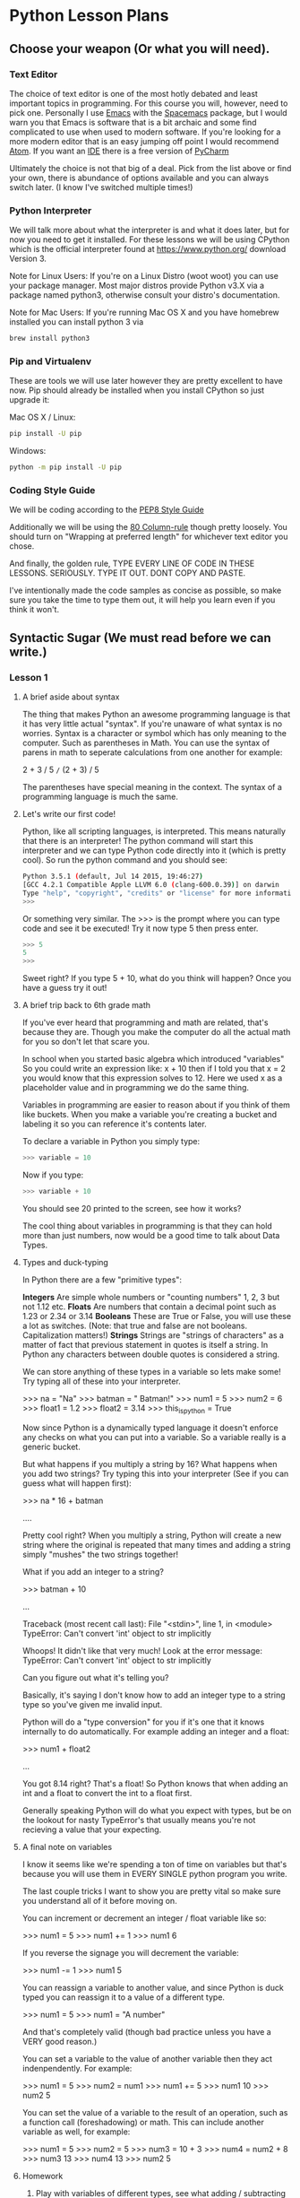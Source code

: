 * Python Lesson Plans
** Choose your weapon (Or what you will need).
*** Text Editor
The choice of text editor is one of the most hotly debated and least 
important topics in programming. For this course you will, however, 
need to pick one. Personally I use [[https://www.gnu.org/software/emacs/][Emacs]] with the [[https://github.com/syl20bnr/spacemacs][Spacemacs]] package, but
I would warn you that Emacs is software that is a bit archaic and some 
find complicated to use when used to modern software. If you're looking 
for a more modern editor that is an easy jumping off point I would 
recommend [[https://atom.io][Atom]]. If you want an [[https://en.wikipedia.org/wiki/Integrated_development_environment][IDE]] there is a free version of [[https://www.jetbrains.com/pycharm/][PyCharm]]

Ultimately the choice is not that big of a deal. Pick from the list
above or find your own, there is abundance of options available and you
can always switch later. (I know I've switched multiple times!)
*** Python Interpreter
We will talk more about what the interpreter is and what it does later,
but for now you need to get it installed. For these lessons we will be
using CPython which is the official interpreter found at 
https://www.python.org/ download Version 3. 

Note for Linux Users:
If you're on a Linux
Distro (woot woot) you can use your package manager. Most major distros
provide Python v3.X via a package named python3, otherwise consult your
distro's documentation.

Note for Mac Users:
If you're running Mac OS X and you have homebrew installed you can
install python 3 via

#+BEGIN_SRC bash
brew install python3
#+END_SRC

*** Pip and Virtualenv
These are tools we will use later however they are pretty excellent to
have now. Pip should already be installed when you install CPython so
just upgrade it:

Mac OS X / Linux:
#+BEGIN_SRC bash
pip install -U pip
#+END_SRC

Windows:
#+BEGIN_SRC bash
python -m pip install -U pip
#+END_SRC
*** Coding Style Guide
We will be coding according to the [[https://www.python.org/dev/peps/pep-0008/][PEP8 Style Guide]]

Additionally we will be using the [[https://www.emacswiki.org/emacs/EightyColumnRule][80 Column-rule]] though pretty loosely.
You should turn on "Wrapping at preferred length" for whichever text
editor you chose.

And finally, the golden rule, TYPE EVERY LINE OF CODE IN THESE LESSONS.
SERIOUSLY. TYPE IT OUT. DONT COPY AND PASTE.

I've intentionally made the code samples as concise as possible, so
make sure you take the time to type them out, it will help you learn
even if you think it won't.
** Syntactic Sugar (We must read before we can write.)
*** Lesson 1
**** A brief aside about syntax
The thing that makes Python an awesome programming language is that it
has very little actual "syntax". If you're unaware of what syntax is no
worries. Syntax is a character or symbol which has only meaning to the
computer. Such as parentheses in Math. You can use the syntax of parens
in math to seperate calculations from one another for example:

2 + 3 / 5 =/= (2 + 3) / 5

The parentheses have special meaning in the context. The syntax of a 
programming language is much the same.
**** Let's write our first code!
Python, like all scripting languages, is interpreted. This means naturally
that there is an interpreter! The python command will start this
interpreter and we can type Python code directly into it (which is pretty
cool). So run the python command and you should see:

#+BEGIN_SRC bash
Python 3.5.1 (default, Jul 14 2015, 19:46:27)
[GCC 4.2.1 Compatible Apple LLVM 6.0 (clang-600.0.39)] on darwin
Type "help", "copyright", "credits" or "license" for more information.
>>>
#+END_SRC

Or something very similar. The >>> is the prompt where you can type code
and see it be executed! Try it now type 5 then press enter.

#+BEGIN_SRC python
>>> 5
5
>>>
#+END_SRC

Sweet right? If you type 5 + 10, what do you think will happen? Once
you have a guess try it out!

**** A brief trip back to 6th grade math
If you've ever heard that programming and math are related, that's
because they are. Though you make the computer do all the actual math for
you so don't let that scare you.

In school when you started basic algebra which introduced "variables"
So you could write an expression like: x + 10 then if I told you that
x = 2 you would know that this expression solves to 12. Here we used
x as a placeholder value and in programming we do the same thing.

Variables in programming are easier to reason about if you think of them
like buckets. When you make a variable you're creating a bucket and
labeling it so you can reference it's contents later.

To declare a variable in Python you simply type:

#+BEGIN_SRC python
>>> variable = 10
#+END_SRC

Now if you type:

#+BEGIN_SRC python
>>> variable + 10
#+END_SRC

You should see 20 printed to the screen, see how it works?

The cool thing about variables in programming is that they can hold
more than just numbers, now would be a good time to talk about Data Types.
**** Types and duck-typing
In Python there are a few "primitive types":

*Integers*
Are simple whole numbers or "counting numbers" 1, 2, 3 but not 1.12 etc.
*Floats*
Are numbers that contain a decimal point such as 1.23 or 2.34 or 3.14
*Booleans*
These are True or False, you will use these a lot as switches. 
(Note: that true and false are not booleans. Capitalization matters!)
*Strings*
Strings are "strings of characters" as a matter of fact that previous 
statement in quotes is itself a string. In Python any characters between
double quotes is considered a string.

We can store anything of these types in a variable so lets make some!
Try typing all of these into your interpreter.

>>> na = "Na"
>>> batman = " Batman!"
>>> num1 = 5
>>> num2 = 6
>>> float1 = 1.2
>>> float2 = 3.14
>>> this_is_python = True

Now since Python is a dynamically typed language it doesn't enforce any
checks on what you can put into a variable. So a variable really is a 
generic bucket.

But what happens if you multiply a string by 16? What happens when you 
add two strings?
Try typing this into your interpreter (See if you can guess what will 
happen first):

>>> na * 16 + batman


....


Pretty cool right? When you multiply a string, Python will create a new
string where the original is repeated that many times and adding a string
simply "mushes" the two strings together!

What if you add an integer to a string?

>>> batman + 10


...

Traceback (most recent call last):
  File "<stdin>", line 1, in <module>
TypeError: Can't convert 'int' object to str implicitly

Whoops! It didn't like that very much! Look at the error message:
TypeError: Can't convert 'int' object to str implicitly

Can you figure out what it's telling you?

Basically, it's saying I don't know how to add an integer type to a 
string type so you've given me invalid input.

Python will do a "type conversion" for you if it's one that it knows
internally to do automatically. For example adding an integer and a float:

>>> num1 + float2

...

You got 8.14 right? That's a float! So Python knows that when adding an
int and a float to convert the int to a float first.

Generally speaking Python will do what you expect with types, but be
on the lookout for nasty TypeError's that usually means you're not
recieving a value that your expecting.
**** A final note on variables
I know it seems like we're spending a ton of time on variables but that's
because you will use them in EVERY SINGLE python program you write.

The last couple tricks I want to show you are pretty vital so make sure
you understand all of it before moving on.

You can increment or decrement an integer / float variable like so:

>>> num1 = 5
>>> num1 += 1
>>> num1
6

If you reverse the signage you will decrement the variable:

>>> num1 -= 1
>>> num1
5

You can reassign a variable to another value, and since Python is duck
typed you can reassign it to a value of a different type.

>>> num1 = 5
>>> num1 = "A number"

And that's completely valid (though bad practice unless you have a VERY
good reason.)

You can set a variable to the value of another variable then they act
indenpendently. For example:

>>> num1 = 5
>>> num2 = num1
>>> num1 += 5
>>> num1
10
>>> num2
5

You can set the value of a variable to the result of an operation, such
as a function call (foreshadowing) or math. This can include another
variable as well, for example:

>>> num1 = 5
>>> num2 = 5
>>> num3 = 10 + 3
>>> num4 = num2 + 8
>>> num3
13
>>> num4
13
>>> num2
5

**** Homework
1. Play with variables of different types, see what adding / subtracting
/ multiplying / dividing does when you go across types or when acting
on the same type.
2. Assign some variables to the results of another variable. Make sure
you understand how this works.
3. Look up Camel Case, Snake Case, and Pascal Case. Make sure you
understand why we name variables the way we do, i.e. 
my_variable = 3
not
my variable = 3
*** Lesson 2
**** Your first script
Ok we're going to actually step out of the interpreter and start writing
full programs now.

First make a file named hello.py

Now open that file in your text editor and at the top write

#+BEGIN_SRC python
#!/usr/bin/env python3
#+END_SRC

This is called a *shebang line* it tells the computer what interpreter
to use when executing this script.

Next let's write a line which makes a variable for your_name and set
it equal to a string of your name. My script now looks like this:

#+BEGIN_SRC python
#!/usr/bin/env python3

your_name = "Mathew"
#+END_SRC

Now previously in the interpreter if you wanted to see the value of a
variable you simply typed the name of that variable and it spit it out.

If you try to do that here you will be dissapointed, when working
directly with the interpreter it behaves slightly differently than
when it is interpreting a script. Now if you want text to print to the
screen you need to use the print function.

We haven't really talked about functions yet but here's how you call
print:

#+BEGIN_SRC python
#!/usr/bin/env python3

your_name = "Mathew"
print(your_name)
#+END_SRC

Now if you run that you should see your name printed to the terminal
screen. You can run the script by passing it to the python3 command
in your terminal:

#+BEGIN_SRC bash
$ python3 hello.py
#+END_SRC

**** Putting the FUN in FUNction
So we named this script hello.py but it doesn't really say hello, it
just prints the name we put in your_name, which isn't very exciting.

So now we are going to make our script say "Hello your_name"

To do this we are going to write a function. A function in programming
is a set of code that takes some number of arguments (sometimes called 
parameters) does something with those arguments and optionally returns
a value. If this sounds confusing, it's not once you see it in action.

We've already called a function in our last section, the print function.
Calling a function is as simple as writing the name of the function
with parentheses, then putting the arguments in those parentheses.

#+BEGIN_SRC python
# No arguments
print()

# With 1 argument
print("Arg1")

# With 2 arguments
print("Arg1", "Arg2")
#+END_SRC

Now I've snuck in one more new concept we'll need going forward,
comments. Any line in python preceded by a # symbol will be skipped
by the interpreter so you can use it write notes to yourself about
what a certain bit of code does. My personal opinion is to use comments
judiciously because it is always hard to put yourself back into the
same place you were when you wrote a bit of code. It's also nice for
others who might have to read your code in the future.

So now that we know how to call a function we need to write one
ourselves. Let's start with a function for saying hello to a name.
Add this code towards the top of your script (before your_name but 
after the shebang)

#+BEGIN_SRC python
def say_hello(name):
    print("Hello" + name)
#+END_SRC

Let's break down this new syntax.

#+BEGIN_SRC python
def say_hello(name):
#+END_SRC

*def* is a keyword in python. A keyword is a word that has special
meaning to the interpreter and cannot be used for anything but that
you might also hear the term "reserved word"

The *def* keyword specifies that we are *def*-ining a function.
following the *def* we put the name of our function followed by
parens, in this case, say_hello()

Inside the parentheses we put the arguments we are expecting, in this
case we are expecting a name. Now the name of the argument isn't
important here since it will be substituted with whatever the caller
gives us. We could have easiy written:

#+BEGIN_SRC python
def say_hello(fart):
#+END_SRC

And it would still work the same.

Finally we add a : to the end of the line. This tells Python that
everything after this which is indented is part of this "code block"
or function.

#+BEGIN_SRC python
    print("Hello" + name)
#+END_SRC

Finally we write the "body" of our function. Everything after our
def line that is indented 4 spaces will be considered part of our
function so our function could be multiple lines of code.

Now let's change our print line from the last section to calling our
new function:

#+BEGIN_SRC python
#!/usr/bin/env python3

def say_hello(name):
    print("Hello" + name)

your_name = "Mathew"
say_hello(your_name)
#+END_SRC

**** Return from whence you came
In the last section I mentioned that functions can optionally return a
value and now we're going to show you how.

So like before let's define a new function, let's call it add and it
will take two arguments, sum them then return the result.

#+BEGIN_SRC python
def add(x, y):
    return x + y
#+END_SRC

Now we can do something like:

#+BEGIN_SRC python
sum = add(5, 3)
print(sum) # prints the number 8
#+END_SRC

And since Python is duck typed we can do this as well:

#+BEGIN_SRC python
sum = add("Abraham", " Lincoln")
print(sum) # prints Abraham Lincoln
#+END_SRC

See how x and y are simply substituted with whatever arguments are
passed into the function? Then the return value is substituted
wherever the function as called.

An important note about returns is they end execution of the function.
So that if you put any code after a return it will not be executed:

#+BEGIN_SRC python
def add(x, y):
    return x + y
    x + 10 + y # This line never gets executed.
#+END_SRC
